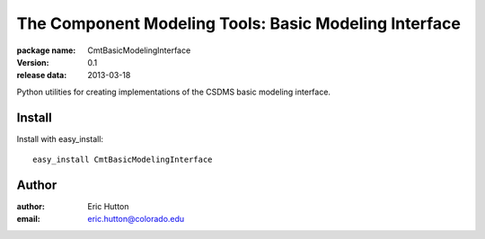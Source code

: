 ======================================================
The Component Modeling Tools: Basic Modeling Interface
======================================================

:package name: CmtBasicModelingInterface
:version: 0.1
:release data: 2013-03-18

Python utilities for creating implementations of the CSDMS basic modeling
interface.

Install
=======

Install with easy_install::

    easy_install CmtBasicModelingInterface

Author
======

:author: Eric Hutton
:email: eric.hutton@colorado.edu
